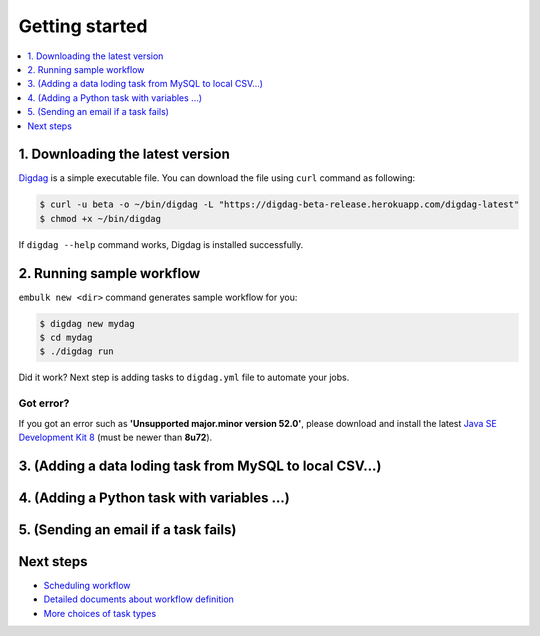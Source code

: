 Getting started
==================================

.. contents::
   :local:
   :depth: 1

1. Downloading the latest version
----------------------------------

`Digdag <index.html>`_ is a simple executable file. You can download the file using ``curl`` command as following:

.. code-block:: console

    $ curl -u beta -o ~/bin/digdag -L "https://digdag-beta-release.herokuapp.com/digdag-latest"
    $ chmod +x ~/bin/digdag

If ``digdag --help`` command works, Digdag is installed successfully.

2. Running sample workflow
----------------------------------

``embulk new <dir>`` command generates sample workflow for you:

.. code-block:: console

    $ digdag new mydag
    $ cd mydag
    $ ./digdag run

Did it work? Next step is adding tasks to ``digdag.yml`` file to automate your jobs.

Got error?
~~~~~~~~~~~~~~~~~~~~~~~~~~~~~~~~~~

If you got an error such as **'Unsupported major.minor version 52.0'**, please download and install the latest `Java SE Development Kit 8 <http://www.oracle.com/technetwork/java/javase/downloads/jdk8-downloads-2133151.html>`_ (must be newer than **8u72**).

3. (Adding a data loding task from MySQL to local CSV...)
----------------------------------

4. (Adding a Python task with variables ...)
----------------------------------

5. (Sending an email if a task fails)
----------------------------------

Next steps
----------------------------------

* `Scheduling workflow <scheduling_workflow.html>`_
* `Detailed documents about workflow definition <scheduling_workflow.html>`_
* `More choices of task types <task_types.html>`_

